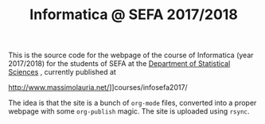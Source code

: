 #+TITLE: Informatica @ SEFA 2017/2018

This is the  source code for the webpage of  the course of Informatica
(year 2017/2018) for the  students of SEFA at the [[http://www.dss.uniroma1.it][Department  of Statistical
Sciences]] , currently published at

http://www.massimolauria.net/]]courses/infosefa2017/

The idea  is that the site  is a bunch of  =org-mode= files, converted
into  a proper  webpage with  some  =org-publish= magic.  The site  is
uploaded using =rsync=.
